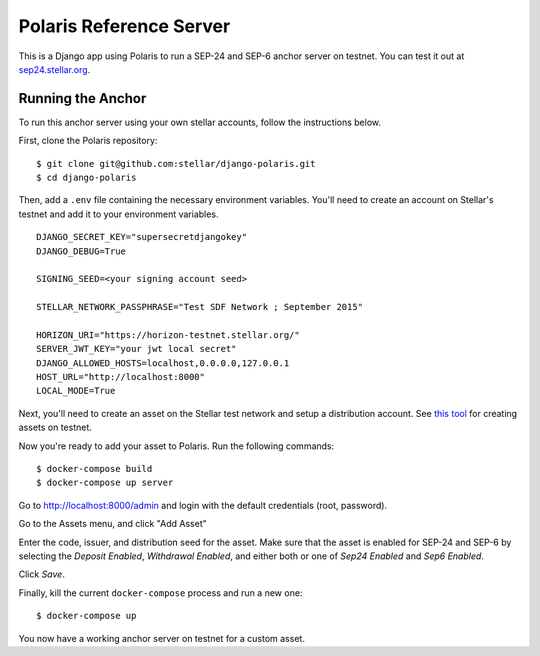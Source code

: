========================
Polaris Reference Server
========================

.. _sep24.stellar.org: http://sep24.stellar.org/#HOME_DOMAIN=%22https://testanchor.stellar.org%22&TRANSFER_SERVER=%22%22&WEB_AUTH_ENDPOINT=%22%22&USER_SK=%22SBR7TRGMN46YIIG2OVF67ZEEP6CPM4SVKZ6TYDBYKDM3FG6BJCSLZCES%22&HORIZON_URL=%22https://horizon-testnet.stellar.org%22&ASSET_CODE=%22SRT%22&ASSET_ISSUER=%22%22&EMAIL_ADDRESS=%22%22&STRICT_MODE=true&AUTO_ADVANCE=true&PUBNET=false
.. _this tool: https://github.com/stellar/create-stellar-token

This is a Django app using Polaris to run a SEP-24 and SEP-6 anchor server on testnet. You can test
it out at `sep24.stellar.org`_.

Running the Anchor
------------------

To run this anchor server using your own stellar accounts, follow the instructions below.

First, clone the Polaris repository:
::

    $ git clone git@github.com:stellar/django-polaris.git
    $ cd django-polaris

Then, add a ``.env`` file containing the necessary environment variables. You'll need to create
an account on Stellar's testnet and add it to your environment variables.
::

    DJANGO_SECRET_KEY="supersecretdjangokey"
    DJANGO_DEBUG=True

    SIGNING_SEED=<your signing account seed>

    STELLAR_NETWORK_PASSPHRASE="Test SDF Network ; September 2015"

    HORIZON_URI="https://horizon-testnet.stellar.org/"
    SERVER_JWT_KEY="your jwt local secret"
    DJANGO_ALLOWED_HOSTS=localhost,0.0.0.0,127.0.0.1
    HOST_URL="http://localhost:8000"
    LOCAL_MODE=True

Next, you'll need to create an asset on the Stellar test network and setup a distribution account.
See `this tool`_ for creating assets on testnet.

Now you're ready to add your asset to Polaris. Run the following commands:
::

    $ docker-compose build
    $ docker-compose up server

Go to http://localhost:8000/admin and login with the default credentials (root, password).

Go to the Assets menu, and click "Add Asset"

Enter the code, issuer, and distribution seed for the asset. Make sure that the asset is enabled for SEP-24 and SEP-6
by selecting the `Deposit Enabled`, `Withdrawal Enabled`, and either both or one of `Sep24 Enabled` and `Sep6 Enabled`.

Click `Save`.

Finally, kill the current ``docker-compose`` process and run a new one:
::

    $ docker-compose up

You now have a working anchor server on testnet for a custom asset.
